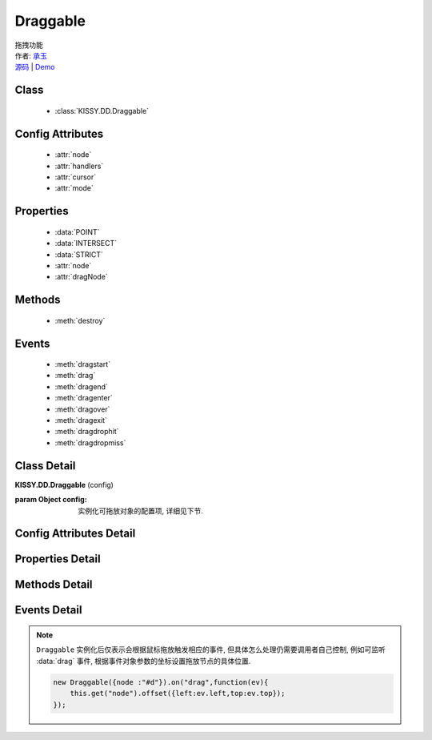﻿.. module:: Draggable

Draggable
===============================================

|  拖拽功能
|  作者: `承玉 <yiminghe@gmail.com>`_
|  `源码 <https://github.com/kissyteam/kissy/tree/master/src/dd/draggable.js>`_ | `Demo <../../../demo/component/dd/draggable.html>`_

.. versionadded:: 1.2

Class
-----------------------------------------------

  * :class:`KISSY.DD.Draggable`

Config Attributes
-----------------------------------------------

  * :attr:`node`
  * :attr:`handlers`
  * :attr:`cursor`
  * :attr:`mode`
  
Properties
-----------------------------------------------

  * :data:`POINT`
  * :data:`INTERSECT`
  * :data:`STRICT`
  * :attr:`node`
  * :attr:`dragNode`
  
Methods
-----------------------------------------------

  * :meth:`destroy`

Events
-----------------------------------------------

  * :meth:`dragstart`
  * :meth:`drag`
  * :meth:`dragend`
  * :meth:`dragenter`
  * :meth:`dragover`
  * :meth:`dragexit`
  * :meth:`dragdrophit`
  * :meth:`dragdropmiss`


Class Detail
-----------------------------------------------

.. class:: KISSY.DD.Draggable
    
    | **KISSY.DD.Draggable** (config)
    
    :param Object config: 实例化可拖放对象的配置项, 详细见下节.

Config Attributes Detail
-----------------------------------------------

.. attribute:: node

    {String|HTMLElement} - 将要进行拖放的节点.

.. attribute:: handlers

    {Array<String|HTMLElement>} - 作为鼠标在其上按下时触发节点拖放的钩子. 如果不设置, 则整个 ``node`` 作为触发钩子.

    .. note ::

        handlers 的每个元素 DOM 节点必须位于配置项 ``node`` DOM 子树中.

.. attribute:: cursor

    {String} - 默认值 "move", handlers 元素中的每个元素要设置的鼠标样式.

.. attribute:: mode

    {String} - 枚举值, 默认值 "point", 和 ``Droppable`` 关联, 决定何时和可放对象开始交互（触发相应事件）, 可取值 "point","intersect","strict"

        * 在 "point" 模式下, 只要鼠标略过可放对象, 即开始和可放对象交互.
        * 在 "intersect" 模式下, 只要拖动对象和可放对象有交集, 即开始和可放对象交互.
        * 在 "strict" 模式下, 只有拖动对象完全位于可放对象内, 才开始和可放对象交互.


Properties Detail
-----------------------------------------------

.. data:: POINT

    ``static``, {String} - 等于 "point"
    
.. data:: INTERSECT

    ``static``, {String} - 等于 "intersect"
    
.. data:: STRICT

    ``static``, {String} - 等于 "strict"

.. attribute:: node

    {KISSY.Node} - 表示当前拖动的节点, 在应用 ``DD.Proxy`` 时表示代理节点.
    
.. attribute:: dragNode

    {KISSY.Node} - 表示配置项中  :attr:`node` 的值.

    .. note::

        实例属性通过 ``get`` 方法获取, 例如 ``drag.get("node")``


Methods Detail
-----------------------------------------------

.. method:: destroy
    
    | **destroy** ()
    | 销毁当前可拖放对象实例, 清除绑定事件.     

Events Detail
-----------------------------------------------

.. method:: dragstart

    | **dragstart** ( ev )
    | 当可拖放对象开始被用户拖放时触发.
    
    :param Object ev.drag: 自身, 当前拖放对象.

.. method:: drag

    | **drag** ( ev )
    | 当可拖放对象拖放过程中触发.
    
    :param Number ev.left: 拖放节点应该设置的相对文档根节点的横坐标位置.
    :param Number ev.top: 拖放节点应该设置的相对文档根节点的纵坐标位置.
    :param Number ev.pageX: 当前鼠标的绝对横坐标.
    :param Number ev.pageY: 当前鼠标的绝对纵坐标.
    :param Object ev.drag: 自身, 当前拖放对象.

.. method:: dragend

    | **dragend** ( ev )
    | 当用户鼠标弹起放弃拖放时触发.

    :param Object ev.drag: 自身, 当前拖放对象.

.. method:: dragenter

    | **dragenter** ( ev )
    | 当前 Draggable 对象达到一个 Droppable 对象时触发，可简单理解成 mouseenter。

    :param Object ev.drag: 自身, 当前拖放对象.
    :param Object ev.drop: 当前交互的Droppable对象.
    
.. method:: dragover

    | **dragover** ( ev )
    | 当前 Draggable 对象在一个 Droppable 实例上移动时触发，可简单理解成 mouseover。

    :param Object ev.drag: 自身, 当前拖放对象.
    :param Object ev.drop: 当前交互的Droppable对象.

.. method:: dragexit

    | **dragexit** ( ev )
    | 当前 Draggable 对象离开一个 Droppable 实例上移动时触发，可简单理解成 mouseleave。

    :param Object ev.drag: 自身, 当前拖放对象.
    :param Object ev.drop: 当前交互的Droppable对象.
    
.. method:: dragdrophit

    | **dragdrophit** ( ev )
    | 当前 Draggable 对象被放置在一个 Droppable 实例时触发。

    :param Object ev.drag: 自身, 当前拖放对象.
    :param Object ev.drop: 当前交互的Droppable对象.
    
.. method:: dragdropmiss

    | **dragdropmiss** ( ev )
    | 当用户鼠标弹起但是没有放置当前 ``Draggable`` 对象到一个 Droppable 对象时触发.

    :param Object ev.drag: 自身, 当前拖放对象.

.. note ::

    ``Draggable`` 实例化后仅表示会根据鼠标拖放触发相应的事件, 但具体怎么处理仍需要调用者自己控制, 
    例如可监听 :data:`drag` 事件, 根据事件对象参数的坐标设置拖放节点的具体位置.
    
    .. code-block:: javascript

        new Draggable({node :"#d"}).on("drag",function(ev){
            this.get("node").offset({left:ev.left,top:ev.top});
        });
                
                              
